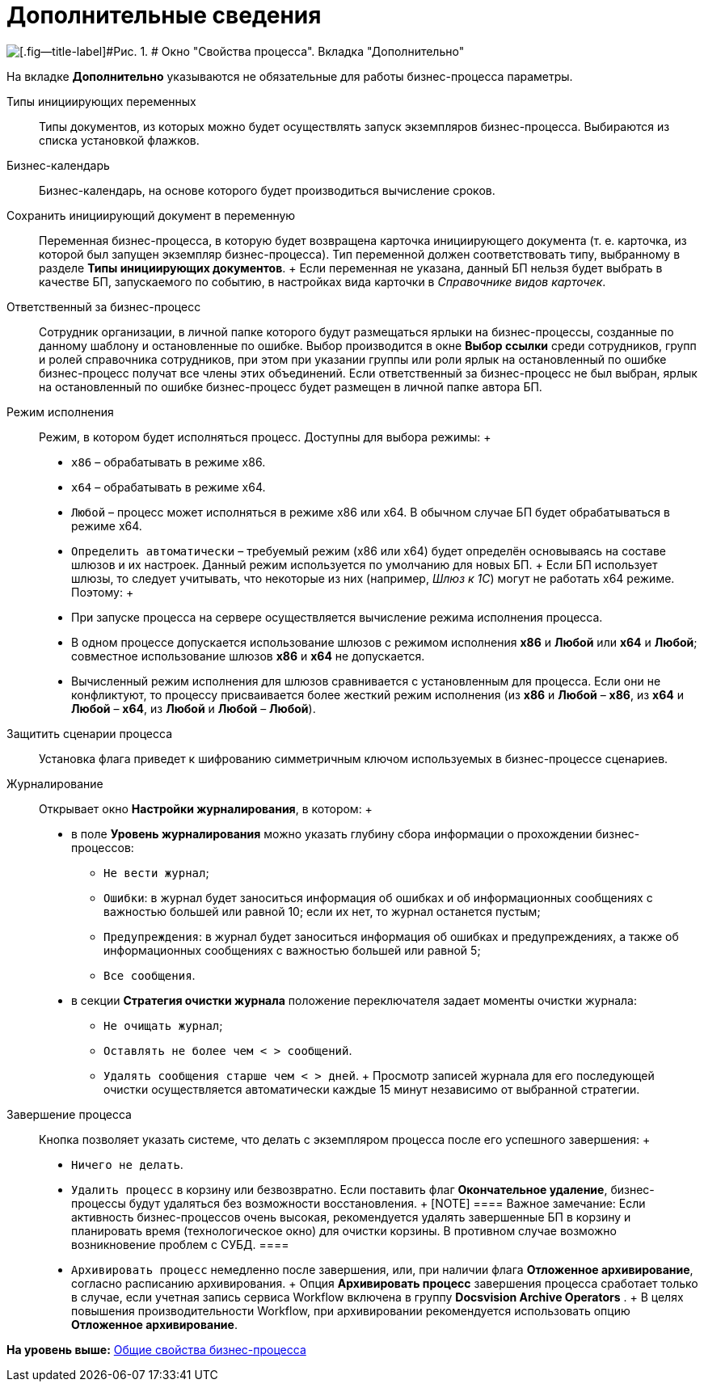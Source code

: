 =  Дополнительные сведения

image::Properties_of_Process_Tab_Additionally.png[[.fig--title-label]#Рис. 1. # Окно "Свойства процесса". Вкладка "Дополнительно"]

На вкладке [.keyword]*Дополнительно* указываются не обязательные для работы бизнес-процесса параметры.

Типы инициирующих переменных::
  Типы документов, из которых можно будет осуществлять запуск экземпляров бизнес-процесса. Выбираются из списка установкой флажков.
Бизнес-календарь::
  Бизнес-календарь, на основе которого будет производиться вычисление сроков.
Сохранить инициирующий документ в переменную::
  Переменная бизнес-процесса, в которую будет возвращена карточка инициирующего документа (т. е. карточка, из которой был запущен экземпляр бизнес-процесса). Тип переменной должен соответствовать типу, выбранному в разделе [.ph .uicontrol]*Типы инициирующих документов*.
  +
  Если переменная не указана, данный БП нельзя будет выбрать в качестве БП, запускаемого по событию, в настройках вида карточки в [.dfn .term]_Справочнике видов карточек_.

Ответственный за бизнес-процесс::
  Сотрудник организации, в личной папке которого будут размещаться ярлыки на бизнес-процессы, созданные по данному шаблону и остановленные по ошибке. Выбор производится в окне [.keyword .wintitle]*Выбор ссылки* среди сотрудников, групп и ролей справочника сотрудников, при этом при указании группы или роли ярлык на остановленный по ошибке бизнес-процесс получат все члены этих объединений. Если ответственный за бизнес-процесс не был выбран, ярлык на остановленный по ошибке бизнес-процесс будет размещен в личной папке автора БП.
Режим исполнения::
  Режим, в котором будет исполняться процесс. Доступны для выбора режимы:
  +
  * [.kbd .ph .userinput]`x86` – обрабатывать в режиме x86.
  * [.kbd .ph .userinput]`x64` – обрабатывать в режиме x64.
  * [.kbd .ph .userinput]`Любой` – процесс может исполняться в режиме x86 или x64. В обычном случае БП будет обрабатываться в режиме x64.
  * [.kbd .ph .userinput]`Определить автоматически` – требуемый режим (x86 или x64) будет определён основываясь на составе шлюзов и их настроек. Данный режим используется по умолчанию для новых БП.
  +
  Если БП использует шлюзы, то следует учитывать, что некоторые из них (например, [.dfn .term]_Шлюз к 1С_) могут не работать x64 режиме. Поэтому:
  +
  * При запуске процесса на сервере осуществляется вычисление режима исполнения процесса.
  * В одном процессе допускается использование шлюзов с режимом исполнения *x86* и *Любой* или *x64* и *Любой*; совместное использование шлюзов *x86* и *x64* не допускается.
  * Вычисленный режим исполнения для шлюзов сравнивается с установленным для процесса. Если они не конфликтуют, то процессу присваивается более жесткий режим исполнения (из *x86* и *Любой* – *x86*, из *x64* и *Любой* – *x64*, из *Любой* и *Любой* – *Любой*).

Защитить сценарии процесса::
  Установка флага приведет к шифрованию симметричным ключом используемых в бизнес-процессе сценариев.
Журналирование::
  Открывает окно [.keyword .wintitle]*Настройки журналирования*, в котором:
  +
  * в поле [.keyword]*Уровень журналирования* можно указать глубину сбора информации о прохождении бизнес-процессов:
  ** [.kbd .ph .userinput]`Не вести журнал`;
  ** [.kbd .ph .userinput]`Ошибки`: в журнал будет заноситься информация об ошибках и об информационных сообщениях с важностью большей или равной 10; если их нет, то журнал останется пустым;
  ** [.kbd .ph .userinput]`Предупреждения`: в журнал будет заноситься информация об ошибках и предупреждениях, а также об информационных сообщениях с важностью большей или равной 5;
  ** [.kbd .ph .userinput]`Все сообщения`.
  * в секции [.keyword]*Стратегия очистки журнала* положение переключателя задает моменты очистки журнала:
  ** [.kbd .ph .userinput]`Не очищать журнал`;
  ** [.kbd .ph .userinput]`Оставлять не более чем < > сообщений`.
  ** [.kbd .ph .userinput]`Удалять сообщения старше чем < > дней`.
  +
  Просмотр записей журнала для его последующей очистки осуществляется автоматически каждые 15 минут независимо от выбранной стратегии.

Завершение процесса::
  Кнопка позволяет указать системе, что делать с экземпляром процесса после его успешного завершения:
  +
  * [.kbd .ph .userinput]`Ничего не делать`.
  * [.kbd .ph .userinput]`Удалить процесс` в корзину или безвозвратно. Если поставить флаг [.keyword]*Окончательное удаление*, бизнес-процессы будут удаляться без возможности восстановления.
  +
  [NOTE]
  ====
  [.note__title]#Важное замечание:# Если активность бизнес-процессов очень высокая, рекомендуется удалять завершенные БП в корзину и планировать время (технологическое окно) для очистки корзины. В противном случае возможно возникновение проблем с СУБД.
  ====
  * [.kbd .ph .userinput]`Архивировать процесс` немедленно после завершения, или, при наличии флага [.keyword]*Отложенное архивирование*, согласно расписанию архивирования.
  +
  Опция *Архивировать процесс* завершения процесса сработает только в случае, если учетная запись сервиса Workflow включена в группу *Docsvision Archive Operators* .
  +
  В целях повышения производительности Workflow, при архивировании рекомендуется использовать опцию *Отложенное архивирование*.

*На уровень выше:* xref:Properties_Window_BusinessProcess.adoc[Общие свойства бизнес-процесса]

